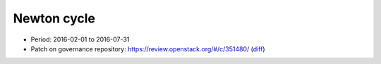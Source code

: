 ============
Newton cycle
============

* Period: 2016-02-01 to 2016-07-31
* Patch on governance repository: https://review.openstack.org/#/c/351480/
  (`diff <http://git.openstack.org/cgit/openstack/governance/commit/?id=3aa6cb3e52944f8bed250e0714c7373605b2ebc5>`__)

.. csv-table::
   :header-rows: 1
   :widths: 2 1 1 1 1
   :file: data/newton.csv
